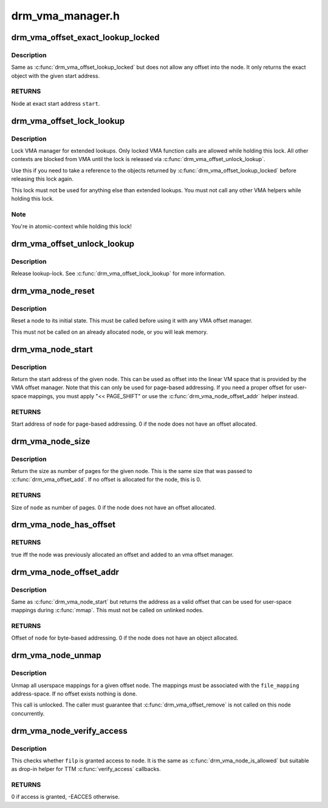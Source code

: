 .. -*- coding: utf-8; mode: rst -*-

=================
drm_vma_manager.h
=================


.. _`drm_vma_offset_exact_lookup_locked`:

drm_vma_offset_exact_lookup_locked
==================================

.. c:function:: struct drm_vma_offset_node *drm_vma_offset_exact_lookup_locked (struct drm_vma_offset_manager *mgr, unsigned long start, unsigned long pages)

    Look up node by exact address

    :param struct drm_vma_offset_manager \*mgr:
        Manager object

    :param unsigned long start:
        Start address (page-based, not byte-based)

    :param unsigned long pages:
        Size of object (page-based)



.. _`drm_vma_offset_exact_lookup_locked.description`:

Description
-----------

Same as :c:func:`drm_vma_offset_lookup_locked` but does not allow any offset into the node.
It only returns the exact object with the given start address.



.. _`drm_vma_offset_exact_lookup_locked.returns`:

RETURNS
-------

Node at exact start address ``start``\ .



.. _`drm_vma_offset_lock_lookup`:

drm_vma_offset_lock_lookup
==========================

.. c:function:: void drm_vma_offset_lock_lookup (struct drm_vma_offset_manager *mgr)

    Lock lookup for extended private use

    :param struct drm_vma_offset_manager \*mgr:
        Manager object



.. _`drm_vma_offset_lock_lookup.description`:

Description
-----------

Lock VMA manager for extended lookups. Only locked VMA function calls
are allowed while holding this lock. All other contexts are blocked from VMA
until the lock is released via :c:func:`drm_vma_offset_unlock_lookup`.

Use this if you need to take a reference to the objects returned by
:c:func:`drm_vma_offset_lookup_locked` before releasing this lock again.

This lock must not be used for anything else than extended lookups. You must
not call any other VMA helpers while holding this lock.



.. _`drm_vma_offset_lock_lookup.note`:

Note
----

You're in atomic-context while holding this lock!



.. _`drm_vma_offset_unlock_lookup`:

drm_vma_offset_unlock_lookup
============================

.. c:function:: void drm_vma_offset_unlock_lookup (struct drm_vma_offset_manager *mgr)

    Unlock lookup for extended private use

    :param struct drm_vma_offset_manager \*mgr:
        Manager object



.. _`drm_vma_offset_unlock_lookup.description`:

Description
-----------

Release lookup-lock. See :c:func:`drm_vma_offset_lock_lookup` for more information.



.. _`drm_vma_node_reset`:

drm_vma_node_reset
==================

.. c:function:: void drm_vma_node_reset (struct drm_vma_offset_node *node)

    Initialize or reset node object

    :param struct drm_vma_offset_node \*node:
        Node to initialize or reset



.. _`drm_vma_node_reset.description`:

Description
-----------

Reset a node to its initial state. This must be called before using it with
any VMA offset manager.

This must not be called on an already allocated node, or you will leak
memory.



.. _`drm_vma_node_start`:

drm_vma_node_start
==================

.. c:function:: unsigned long drm_vma_node_start (struct drm_vma_offset_node *node)

    Return start address for page-based addressing

    :param struct drm_vma_offset_node \*node:
        Node to inspect



.. _`drm_vma_node_start.description`:

Description
-----------

Return the start address of the given node. This can be used as offset into
the linear VM space that is provided by the VMA offset manager. Note that
this can only be used for page-based addressing. If you need a proper offset
for user-space mappings, you must apply "<< PAGE_SHIFT" or use the
:c:func:`drm_vma_node_offset_addr` helper instead.



.. _`drm_vma_node_start.returns`:

RETURNS
-------

Start address of ``node`` for page-based addressing. 0 if the node does not
have an offset allocated.



.. _`drm_vma_node_size`:

drm_vma_node_size
=================

.. c:function:: unsigned long drm_vma_node_size (struct drm_vma_offset_node *node)

    Return size (page-based)

    :param struct drm_vma_offset_node \*node:
        Node to inspect



.. _`drm_vma_node_size.description`:

Description
-----------

Return the size as number of pages for the given node. This is the same size
that was passed to :c:func:`drm_vma_offset_add`. If no offset is allocated for the
node, this is 0.



.. _`drm_vma_node_size.returns`:

RETURNS
-------

Size of ``node`` as number of pages. 0 if the node does not have an offset
allocated.



.. _`drm_vma_node_has_offset`:

drm_vma_node_has_offset
=======================

.. c:function:: bool drm_vma_node_has_offset (struct drm_vma_offset_node *node)

    Check whether node is added to offset manager

    :param struct drm_vma_offset_node \*node:
        Node to be checked



.. _`drm_vma_node_has_offset.returns`:

RETURNS
-------

true iff the node was previously allocated an offset and added to
an vma offset manager.



.. _`drm_vma_node_offset_addr`:

drm_vma_node_offset_addr
========================

.. c:function:: __u64 drm_vma_node_offset_addr (struct drm_vma_offset_node *node)

    Return sanitized offset for user-space mmaps

    :param struct drm_vma_offset_node \*node:
        Linked offset node



.. _`drm_vma_node_offset_addr.description`:

Description
-----------

Same as :c:func:`drm_vma_node_start` but returns the address as a valid offset that
can be used for user-space mappings during :c:func:`mmap`.
This must not be called on unlinked nodes.



.. _`drm_vma_node_offset_addr.returns`:

RETURNS
-------

Offset of ``node`` for byte-based addressing. 0 if the node does not have an
object allocated.



.. _`drm_vma_node_unmap`:

drm_vma_node_unmap
==================

.. c:function:: void drm_vma_node_unmap (struct drm_vma_offset_node *node, struct address_space *file_mapping)

    Unmap offset node

    :param struct drm_vma_offset_node \*node:
        Offset node

    :param struct address_space \*file_mapping:
        Address space to unmap ``node`` from



.. _`drm_vma_node_unmap.description`:

Description
-----------

Unmap all userspace mappings for a given offset node. The mappings must be
associated with the ``file_mapping`` address-space. If no offset exists
nothing is done.

This call is unlocked. The caller must guarantee that :c:func:`drm_vma_offset_remove`
is not called on this node concurrently.



.. _`drm_vma_node_verify_access`:

drm_vma_node_verify_access
==========================

.. c:function:: int drm_vma_node_verify_access (struct drm_vma_offset_node *node, struct file *filp)

    Access verification helper for TTM

    :param struct drm_vma_offset_node \*node:
        Offset node

    :param struct file \*filp:
        Open-file



.. _`drm_vma_node_verify_access.description`:

Description
-----------

This checks whether ``filp`` is granted access to ``node``\ . It is the same as
:c:func:`drm_vma_node_is_allowed` but suitable as drop-in helper for TTM
:c:func:`verify_access` callbacks.



.. _`drm_vma_node_verify_access.returns`:

RETURNS
-------

0 if access is granted, -EACCES otherwise.

